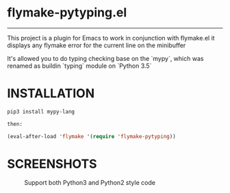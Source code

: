 * flymake-pytyping.el

--------

This project is a plugin for Emacs to work in conjunction with flymake.el it displays any flymake error for the current line on the minibuffer

It's allowed you to do typing checking base on the `mypy`, which was renamed as buildin `typing` module on `Python 3.5`

* INSTALLATION

    #+BEGIN_SRC emacs-lisp
    pip3 install mypy-lang

    then:

    (eval-after-load 'flymake '(require 'flymake-pytyping))
    #+END_SRC

* SCREENSHOTS

     #+CAPTION: Support both Python3 and Python2 style code
     #+NAME:   fig:Screenshot1
     [[https://raw.githubusercontent.com/RyanKung/flymake-pytyping/master/screenshots/ss1.png]]
